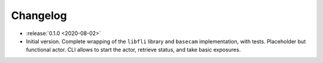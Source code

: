 =========
Changelog
=========

* :release:`0.1.0 <2020-08-02>`
* Initial version. Complete wrapping of the ``libfli`` library and ``basecam`` implementation, with tests. Placeholder but functional actor. CLI allows to start the actor, retrieve status, and take basic exposures.
